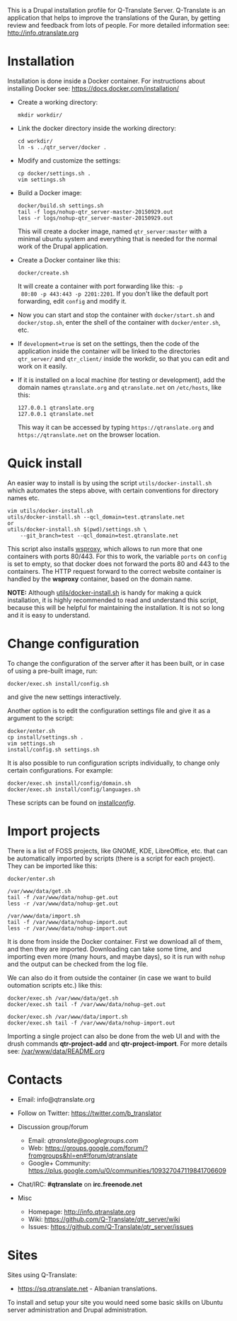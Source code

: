 
This is a Drupal installation profile for Q-Translate Server. Q-Translate is an application that helps to improve the translations of the Quran, by getting review and feedback from lots of people. For more detailed information see: http://info.qtranslate.org


* Installation

  Installation is done inside a Docker container. For instructions
  about installing Docker see: https://docs.docker.com/installation/

  + Create a working directory:
    #+BEGIN_EXAMPLE
    mkdir workdir/
    #+END_EXAMPLE

  + Link the docker directory inside the working directory:
    #+BEGIN_EXAMPLE
    cd workdir/
    ln -s ../qtr_server/docker .
    #+END_EXAMPLE

  + Modify and customize the settings:
    #+BEGIN_EXAMPLE
    cp docker/settings.sh .
    vim settings.sh
    #+END_EXAMPLE

  + Build a Docker image:
    #+BEGIN_EXAMPLE
    docker/build.sh settings.sh
    tail -f logs/nohup-qtr_server-master-20150929.out
    less -r logs/nohup-qtr_server-master-20150929.out
    #+END_EXAMPLE
    This will create a docker image, named =qtr_server:master= with a
    minimal ubuntu system and everything that is needed for the normal
    work of the Drupal application.

  + Create a Docker container like this:
    #+BEGIN_EXAMPLE
    docker/create.sh
    #+END_EXAMPLE
    It will create a container with port forwarding like this: =-p
    80:80 -p 443:443 -p 2201:2201=. If you don't like the default port
    forwarding, edit ~config~ and modify it.

  + Now you can start and stop the container with =docker/start.sh=
    and =docker/stop.sh=, enter the shell of the container with
    =docker/enter.sh=, etc.

  + If =development=true= is set on the settings, then the code of the
    application inside the container will be linked to the directories
    ~qtr_server/~ and ~qtr_client/~ inside the workdir, so that you
    can edit and work on it easily.

  + If it is installed on a local machine (for testing or
    development), add the domain names =qtranslate.org= and
    =qtranslate.net= on ~/etc/hosts~, like this:
    #+BEGIN_EXAMPLE
    127.0.0.1 qtranslate.org
    127.0.0.1 qtranslate.net
    #+END_EXAMPLE
    This way it can be accessed by typing =https://qtranslate.org=
    and =https://qtranslate.net= on the browser location.


* Quick install

  An easier way to install is by using the script
  ~utils/docker-install.sh~ which automates the steps above, with
  certain conventions for directory names etc.
  #+BEGIN_EXAMPLE
  vim utils/docker-install.sh
  utils/docker-install.sh --qcl_domain=test.qtranslate.net
  or
  utils/docker-install.sh $(pwd)/settings.sh \
      --git_branch=test --qcl_domain=test.qtranslate.net
  #+END_EXAMPLE

  This script also installs [[https://github.com/docker-build/wsproxy][wsproxy]], which allows to run more that one
  containers with ports 80/443. For this to work, the variable =ports=
  on ~config~ is set to empty, so that docker does not forward the
  ports 80 and 443 to the containers. The HTTP request forward to the
  correct website container is handled by the *wsproxy* container,
  based on the domain name.

  *NOTE:* Although [[https://github.com/Q-Translate/qtr_server/blob/master/utils/docker-install.sh][utils/docker-install.sh]] is handy for making a quick
  installation, it is highly recommended to read and understand this
  script, because this will be helpful for maintaining the
  installation.  It is not so long and it is easy to understand.


* Change configuration

  To change the configuration of the server after it has been built,
  or in case of using a pre-built image, run:
  #+BEGIN_EXAMPLE
  docker/exec.sh install/config.sh
  #+END_EXAMPLE
  and give the new settings interactively.

  Another option is to edit the configuration settings file and give
  it as a argument to the script:
  #+BEGIN_EXAMPLE
  docker/enter.sh
  cp install/settings.sh .
  vim settings.sh
  install/config.sh settings.sh
  #+END_EXAMPLE

  It is also possible to run configuration scripts individually, to
  change only certain configurations. For example:
  #+BEGIN_EXAMPLE
  docker/exec.sh install/config/domain.sh
  docker/exec.sh install/config/languages.sh
  #+END_EXAMPLE
  These scripts can be found on [[https://github.com/Q-Translate/qtr_server/tree/master/install/config][install/config/]].


* Import projects

  There is a list of FOSS projects, like GNOME, KDE, LibreOffice,
  etc. that can be automatically imported by scripts (there is a
  script for each project). They can be imported like this:
  #+BEGIN_EXAMPLE
  docker/enter.sh

  /var/www/data/get.sh
  tail -f /var/www/data/nohup-get.out
  less -r /var/www/data/nohup-get.out

  /var/www/data/import.sh
  tail -f /var/www/data/nohup-import.out
  less -r /var/www/data/nohup-import.out
  #+END_EXAMPLE

  It is done from inside the Docker container. First we download all
  of them, and then they are imported. Downloading can take some time,
  and importing even more (many hours, and maybe days), so it is run
  with =nohup= and the output can be checked from the log file.

  We can also do it from outside the container (in case we want to
  build outomation scripts etc.) like this:
  #+BEGIN_EXAMPLE
  docker/exec.sh /var/www/data/get.sh
  docker/exec.sh tail -f /var/www/data/nohup-get.out

  docker/exec.sh /var/www/data/import.sh
  docker/exec.sh tail -f /var/www/data/nohup-import.out
  #+END_EXAMPLE

  Importing a single project can also be done from the web UI and with
  the drush commands *qtr-project-add* and *qtr-project-import*. For
  more details see: [[https://github.com/Q-Translate/qtr_server/blob/master/modules/custom/qtrCore/data/README.org][/var/www/data/README.org]]


* Contacts

  - Email: info@qtranslate.org

  - Follow on Twitter: https://twitter.com/b_translator

  - Discussion group/forum
    + Email: /qtranslate@googlegroups.com/
    + Web: https://groups.google.com/forum/?fromgroups&hl=en#!forum/qtranslate
    + Google+ Community: https://plus.google.com/u/0/communities/109327047119841706609

  - Chat/IRC: *#qtranslate* on *irc.freenode.net*

  - Misc
    + Homepage: http://info.qtranslate.org
    + Wiki: https://github.com/Q-Translate/qtr_server/wiki
    + Issues: https://github.com/Q-Translate/qtr_server/issues


* Sites

  Sites using Q-Translate:
  - https://sq.qtranslate.net - Albanian translations.

  To install and setup your site you would need some basic skills on
  Ubuntu server administration and Drupal administration.
